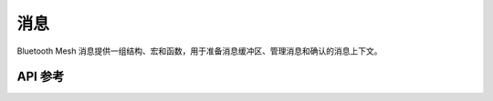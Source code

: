.. _bluetooth_mesh_msg:

消息
#######

Bluetooth Mesh 消息提供一组结构、宏和函数，用于准备消息缓冲区、管理消息和确认的消息上下文。

API 参考
*************

.. doxygengroup:: bt_mesh_msg
